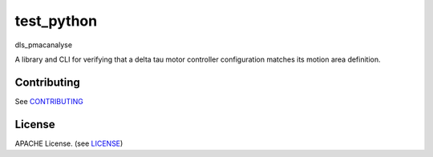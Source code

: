 test_python
===========================

dls_pmacanalyse

A library and CLI for verifying that a delta tau motor controller
configuration matches its motion area definition.

Contributing
------------

See `CONTRIBUTING`_

License
-------
APACHE License. (see `LICENSE`_)

